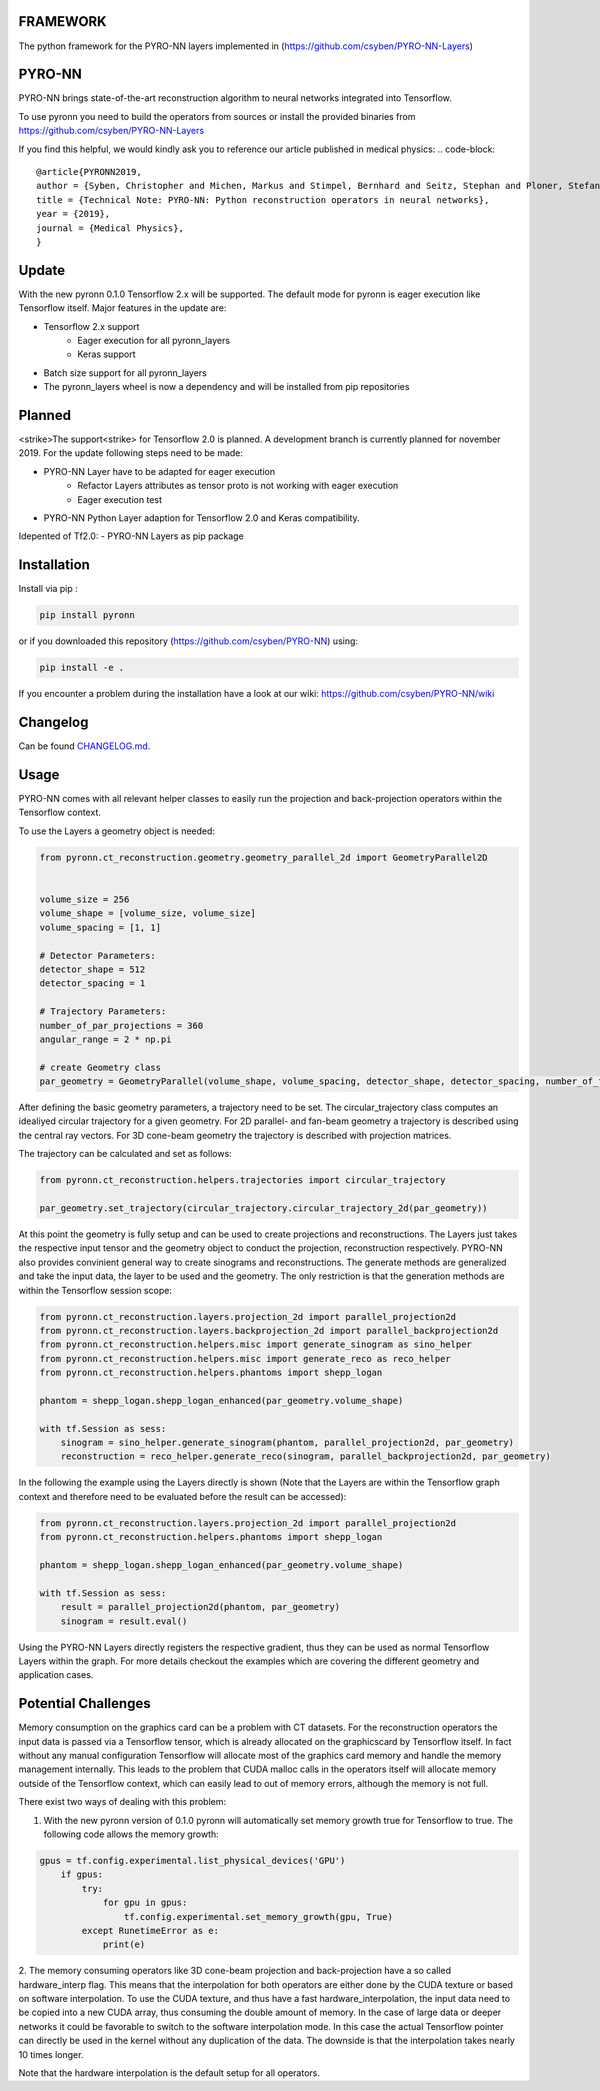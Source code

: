FRAMEWORK
==========

.. image:: https://badge.fury.io/py/pyronn.svg
   :target: https://badge.fury.io/py/pyronn
   :alt: PyPI version



The python framework for the PYRO-NN layers implemented in (https://github.com/csyben/PYRO-NN-Layers)

PYRO-NN
=========

PYRO-NN brings state-of-the-art reconstruction algorithm to neural networks integrated into Tensorflow.

To use pyronn you need to build the operators from sources or install the provided binaries from
https://github.com/csyben/PYRO-NN-Layers

If you find this helpful, we would kindly ask you to reference our article published in medical physics:
.. code-block:: 

   @article{PYRONN2019,
   author = {Syben, Christopher and Michen, Markus and Stimpel, Bernhard and Seitz, Stephan and Ploner, Stefan and Maier, Andreas K.},
   title = {Technical Note: PYRO-NN: Python reconstruction operators in neural networks},
   year = {2019},
   journal = {Medical Physics},
   }

Update
=========
With the new pyronn 0.1.0 Tensorflow 2.x will be supported. The default mode for pyronn is eager execution like Tensorflow itself.
Major features in the update are:

- Tensorflow 2.x support
    - Eager execution for all pyronn_layers
    - Keras support
- Batch size support for all pyronn_layers
- The pyronn_layers wheel is now a dependency and will be installed from pip repositories

Planned
=========
<strike>The support<strike> for Tensorflow 2.0 is planned. A development branch is currently planned for november 2019. For the update following steps need to be made:

- PYRO-NN Layer have to be adapted for eager execution
   - Refactor Layers attributes as tensor proto is not working with eager execution
   - Eager execution test
- PYRO-NN Python Layer adaption for Tensorflow 2.0 and Keras compatibility.

Idepented of Tf2.0:
- PYRO-NN Layers as pip package


Installation
============

Install via pip :

.. code-block:: bash

   pip install pyronn

or if you downloaded this repository (https://github.com/csyben/PYRO-NN) using:

.. code-block:: bash

   pip install -e .

If you encounter a problem during the installation have a look at our wiki: https://github.com/csyben/PYRO-NN/wiki


Changelog
=========

Can be found `CHANGELOG.md <https://github.com/csyben/PYRO-NN/blob/master/CHANGELOG.md>`_.

Usage
======
PYRO-NN comes with all relevant helper classes to easily run the projection and back-projection operators within the Tensorflow context.

To use the Layers a geometry object is needed:

.. code-block:: python

    from pyronn.ct_reconstruction.geometry.geometry_parallel_2d import GeometryParallel2D


    volume_size = 256
    volume_shape = [volume_size, volume_size]
    volume_spacing = [1, 1]

    # Detector Parameters:
    detector_shape = 512
    detector_spacing = 1

    # Trajectory Parameters:
    number_of_par_projections = 360
    angular_range = 2 * np.pi

    # create Geometry class
    par_geometry = GeometryParallel(volume_shape, volume_spacing, detector_shape, detector_spacing, number_of_fan_projections, angular_range)

After defining the basic geometry parameters, a trajectory need to be set. The circular_trajectory class computes an idealiyed
circular trajectory for a given geometry. For 2D parallel- and fan-beam geometry a trajectory is described using the central ray vectors.
For 3D cone-beam geometry the trajectory is described with projection matrices.

The trajectory can be calculated and set as follows:

.. code-block:: python

    from pyronn.ct_reconstruction.helpers.trajectories import circular_trajectory

    par_geometry.set_trajectory(circular_trajectory.circular_trajectory_2d(par_geometry))

At this point the geometry is fully setup and can be used to create projections and reconstructions.
The Layers just takes the respective input tensor and the geometry object to conduct the projection, reconstruction respectively.
PYRO-NN also provides convinient general way to create sinograms and reconstructions. The generate methods are generalized
and take the input data, the layer to be used and the geometry. The only restriction is that the generation methods are within
the Tensorflow session scope:

.. code-block:: python

    from pyronn.ct_reconstruction.layers.projection_2d import parallel_projection2d
    from pyronn.ct_reconstruction.layers.backprojection_2d import parallel_backprojection2d
    from pyronn.ct_reconstruction.helpers.misc import generate_sinogram as sino_helper
    from pyronn.ct_reconstruction.helpers.misc import generate_reco as reco_helper
    from pyronn.ct_reconstruction.helpers.phantoms import shepp_logan

    phantom = shepp_logan.shepp_logan_enhanced(par_geometry.volume_shape)

    with tf.Session as sess:
        sinogram = sino_helper.generate_sinogram(phantom, parallel_projection2d, par_geometry)
        reconstruction = reco_helper.generate_reco(sinogram, parallel_backprojection2d, par_geometry)

In the following the example using the Layers directly is shown (Note that the Layers are within the Tensorflow graph context
and therefore need to be evaluated before the result can be accessed):

.. code-block:: python

    from pyronn.ct_reconstruction.layers.projection_2d import parallel_projection2d
    from pyronn.ct_reconstruction.helpers.phantoms import shepp_logan

    phantom = shepp_logan.shepp_logan_enhanced(par_geometry.volume_shape)

    with tf.Session as sess:
        result = parallel_projection2d(phantom, par_geometry)
        sinogram = result.eval()

Using the PYRO-NN Layers directly registers the respective gradient, thus they can be used as normal Tensorflow Layers within the graph.
For more details checkout the examples which are covering the different geometry and application cases.

Potential Challenges
====================

Memory consumption on the graphics card can be a problem with CT datasets. For the reconstruction operators the input data is passed via a Tensorflow tensor,
which is already allocated on the graphicscard by Tensorflow itself. In fact without any manual configuration Tensorflow will allocate most of
the graphics card memory and handle the memory management internally. This leads to the problem that CUDA malloc calls in the operators itself will allocate
memory outside of the Tensorflow context, which can easily lead to out of memory errors, although the memory is not full.

There exist two ways of dealing with this problem:

1. With the new pyronn version of 0.1.0 pyronn will automatically set memory growth true for Tensorflow to true. The following code allows the memory growth:

.. code-block:: python

    gpus = tf.config.experimental.list_physical_devices('GPU')
        if gpus:
            try:
                for gpu in gpus:
                    tf.config.experimental.set_memory_growth(gpu, True)
            except RunetimeError as e:
                print(e)

2. The memory consuming operators like 3D cone-beam projection and back-projection have a so called hardware_interp flag. This means that the
interpolation for both operators are either done by the CUDA texture or based on software interpolation. To use the CUDA texture,
and thus have a fast hardware_interpolation, the input data need to be copied into a new CUDA array, thus consuming the double amount of memory.
In the case of large data or deeper networks it could be favorable to switch to the software interpolation mode. In this case the actual Tensorflow pointer
can directly be used in the kernel without any duplication of the data. The downside is that the interpolation takes nearly 10 times longer.

Note that the hardware interpolation is the default setup for all operators.
